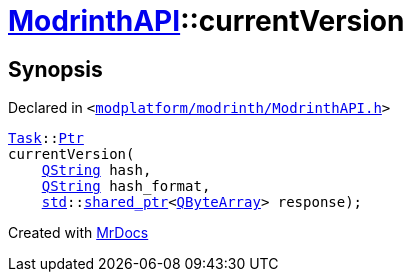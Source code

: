 [#ModrinthAPI-currentVersion]
= xref:ModrinthAPI.adoc[ModrinthAPI]::currentVersion
:relfileprefix: ../
:mrdocs:


== Synopsis

Declared in `&lt;https://github.com/PrismLauncher/PrismLauncher/blob/develop/launcher/modplatform/modrinth/ModrinthAPI.h#L15[modplatform&sol;modrinth&sol;ModrinthAPI&period;h]&gt;`

[source,cpp,subs="verbatim,replacements,macros,-callouts"]
----
xref:Task.adoc[Task]::xref:Task/Ptr.adoc[Ptr]
currentVersion(
    xref:QString.adoc[QString] hash,
    xref:QString.adoc[QString] hash&lowbar;format,
    xref:std.adoc[std]::xref:std/shared_ptr.adoc[shared&lowbar;ptr]&lt;xref:QByteArray.adoc[QByteArray]&gt; response);
----



[.small]#Created with https://www.mrdocs.com[MrDocs]#
